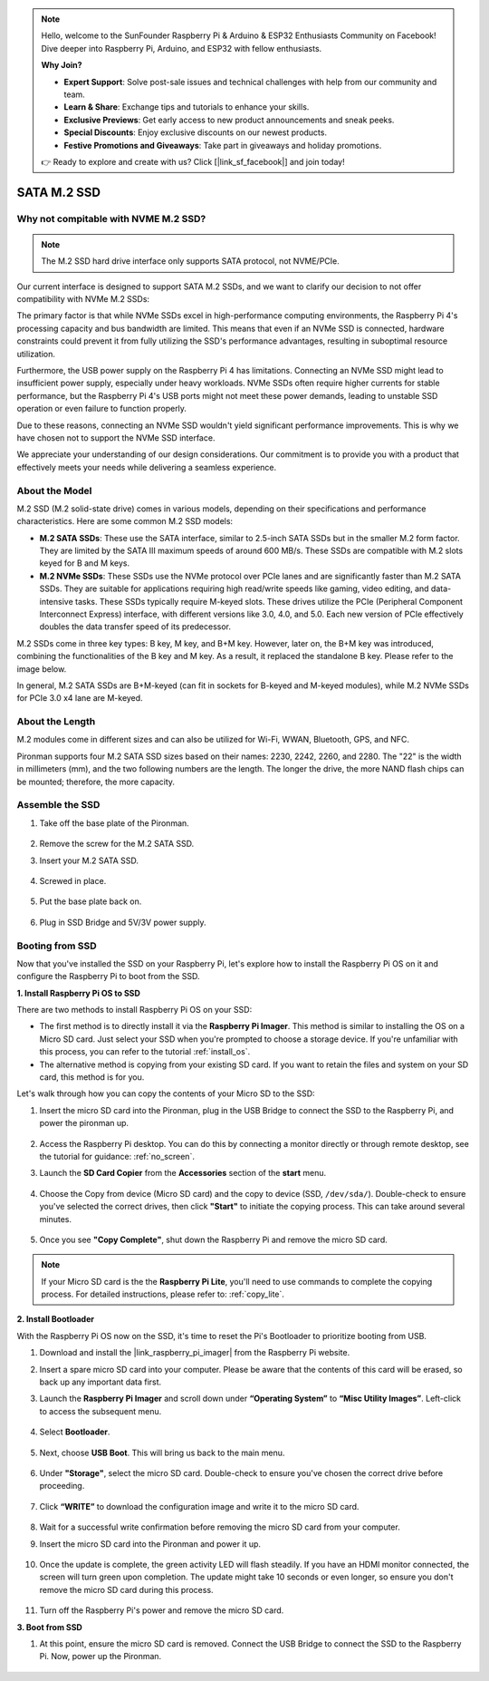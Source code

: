 .. note::

    Hello, welcome to the SunFounder Raspberry Pi & Arduino & ESP32 Enthusiasts Community on Facebook! Dive deeper into Raspberry Pi, Arduino, and ESP32 with fellow enthusiasts.

    **Why Join?**

    - **Expert Support**: Solve post-sale issues and technical challenges with help from our community and team.
    - **Learn & Share**: Exchange tips and tutorials to enhance your skills.
    - **Exclusive Previews**: Get early access to new product announcements and sneak peeks.
    - **Special Discounts**: Enjoy exclusive discounts on our newest products.
    - **Festive Promotions and Giveaways**: Take part in giveaways and holiday promotions.

    👉 Ready to explore and create with us? Click [|link_sf_facebook|] and join today!

.. _ssd:

SATA M.2 SSD
=====================================

Why not compitable with NVME M.2 SSD?
--------------------------------------

.. note::
    The M.2 SSD hard drive interface only supports SATA protocol, not NVME/PCIe.

Our current interface is designed to support SATA M.2 SSDs, and we want to clarify our decision to not offer compatibility with NVMe M.2 SSDs:

The primary factor is that while NVMe SSDs excel in high-performance computing environments, the Raspberry Pi 4's processing capacity and bus bandwidth are limited. This means that even if an NVMe SSD is connected, hardware constraints could prevent it from fully utilizing the SSD's performance advantages, resulting in suboptimal resource utilization.

Furthermore, the USB power supply on the Raspberry Pi 4 has limitations. Connecting an NVMe SSD might lead to insufficient power supply, especially under heavy workloads. NVMe SSDs often require higher currents for stable performance, but the Raspberry Pi 4's USB ports might not meet these power demands, leading to unstable SSD operation or even failure to function properly.

Due to these reasons, connecting an NVMe SSD wouldn't yield significant performance improvements. This is why we have chosen not to support the NVMe SSD interface.

We appreciate your understanding of our design considerations. Our commitment is to provide you with a product that effectively meets your needs while delivering a seamless experience.

About the Model
---------------------------

M.2 SSD (M.2 solid-state drive) comes in various models, depending on their specifications and performance characteristics. Here are some common M.2 SSD models:

* **M.2 SATA SSDs**: These use the SATA interface, similar to 2.5-inch SATA SSDs but in the smaller M.2 form factor. They are limited by the SATA III maximum speeds of around 600 MB/s. These SSDs are compatible with M.2 slots keyed for B and M keys.
* **M.2 NVMe SSDs**: These SSDs use the NVMe protocol over PCIe lanes and are significantly faster than M.2 SATA SSDs. They are suitable for applications requiring high read/write speeds like gaming, video editing, and data-intensive tasks. These SSDs typically require M-keyed slots. These drives utilize the PCIe (Peripheral Component Interconnect Express) interface, with different versions like 3.0, 4.0, and 5.0. Each new version of PCIe effectively doubles the data transfer speed of its predecessor. 

M.2 SSDs come in three key types: B key, M key, and B+M key. However, later on, the B+M key was introduced, combining the functionalities of the B key and M key. As a result, it replaced the standalone B key. Please refer to the image below.

.. image:: img/ssd_key.png


In general, M.2 SATA SSDs are B+M-keyed (can fit in sockets for B-keyed and M-keyed modules), while M.2 NVMe SSDs for PCIe 3.0 x4 lane are M-keyed.

.. image:: img/ssd_model2.png

About the Length
-----------------------

M.2 modules come in different sizes and can also be utilized for Wi-Fi, WWAN, Bluetooth, GPS, and NFC.

Pironman supports four M.2 SATA SSD sizes based on their names: 2230, 2242, 2260, and 2280. The "22" is the width in millimeters (mm), and the two following numbers are the length. The longer the drive, the more NAND flash chips can be mounted; therefore, the more capacity.


.. image:: img/m2_ssd_size.png
    :width: 600


Assemble the SSD
------------------------------

#. Take off the base plate of the Pironman.

    .. image:: img/ssd1.jpg
        :width: 600

#.  Remove the screw for the M.2 SATA SSD.

    .. image:: img/ssd2.jpg


#. Insert your M.2 SATA SSD.

    .. image:: img/ssd3.jpg

#. Screwed in place.

    .. image:: img/ssd4.jpg

#. Put the base plate back on.

    .. image:: img/ssd5.jpg

#. Plug in SSD Bridge and 5V/3V power supply.

    .. image:: img/ssd18.jpg
        
**Booting from SSD**
---------------------------
Now that you've installed the SSD on your Raspberry Pi, let's explore how to install the Raspberry Pi OS on it and configure the Raspberry Pi to boot from the SSD.

**1. Install Raspberry Pi OS to SSD**

There are two methods to install Raspberry Pi OS on your SSD:

* The first method is to directly install it via the **Raspberry Pi Imager**. This method is similar to installing the OS on a Micro SD card. Just select your SSD when you're prompted to choose a storage device. If you're unfamiliar with this process, you can refer to the tutorial :ref:`install_os`.

* The alternative method is copying from your existing SD card. If you want to retain the files and system on your SD card, this method is for you.

Let's walk through how you can copy the contents of your Micro SD to the SSD:

#. Insert the micro SD card into the Pironman, plug in the USB Bridge to connect the SSD to the Raspberry Pi, and power the pironman up.

    .. image:: img/ssd18.jpg

#. Access the Raspberry Pi desktop. You can do this by connecting a monitor directly or through remote desktop, see the tutorial for guidance: :ref:`no_screen`.

#. Launch the **SD Card Copier** from the **Accessories** section of the **start** menu.  

    .. image:: img/sd_card_copy.png

#. Choose the Copy from device (Micro SD card) and the copy to device (SSD, ``/dev/sda/``). Double-check to ensure you've selected the correct drives, then click **"Start"** to initiate the copying process. This can take around several minutes.

    .. image:: img/sd_card_copy_select.png

#. Once you see **"Copy Complete"**, shut down the Raspberry Pi and remove the micro SD card.

.. note::

    If your Micro SD card is the the **Raspberry Pi Lite**, you'll need to use commands to complete the copying process. For detailed instructions, please refer to: :ref:`copy_lite`.

**2. Install Bootloader**

With the Raspberry Pi OS now on the SSD, it's time to reset the Pi's Bootloader to prioritize booting from USB.

#. Download and install the |link_raspberry_pi_imager| from the Raspberry Pi website.

#. Insert a spare micro SD card into your computer. Please be aware that the contents of this card will be erased, so back up any important data first.

#. Launch the **Raspberry Pi Imager** and scroll down under **“Operating System”** to **“Misc Utility Images”**. Left-click to access the subsequent menu.

    .. image:: img/ssd6.png
        :width: 600
        :align: center

#. Select **Bootloader**.

    .. image:: img/ssd7.png
        :width: 600
        :align: center

#. Next, choose **USB Boot**. This will bring us back to the main menu.

    .. image:: img/ssd8.png
        :width: 600
        :align: center

#. Under **"Storage"**, select the micro SD card. Double-check to ensure you've chosen the correct drive before proceeding. 

    .. image:: img/ssd88.png
        :width: 600
        :align: center

#. Click **“WRITE”** to download the configuration image and write it to the micro SD card.

    .. image:: img/ssd9.png
        :width: 600
        :align: center

#. Wait for a successful write confirmation before removing the micro SD card from your computer.

#. Insert the micro SD card into the Pironman and power it up.

    .. image:: img/connect_power.jpg

#. Once the update is complete, the green activity LED will flash steadily. If you have an HDMI monitor connected, the screen will turn green upon completion. The update might take 10 seconds or even longer, so ensure you don't remove the micro SD card during this process.

    .. image:: img/ssd10.jpg

#. Turn off the Raspberry Pi's power and remove the micro SD card.

**3. Boot from SSD**

#. At this point, ensure the micro SD card is removed. Connect the USB Bridge to connect the SSD to the Raspberry Pi. Now, power up the Pironman.

    .. image:: img/login1.png
        :align: center



